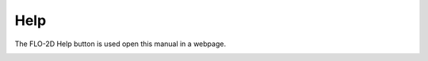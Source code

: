 Help
===================

The FLO-2D Help button is used open this manual in a webpage.

.. image:: ../img/help/help001.png


.. image:: ../img/help/help002.png